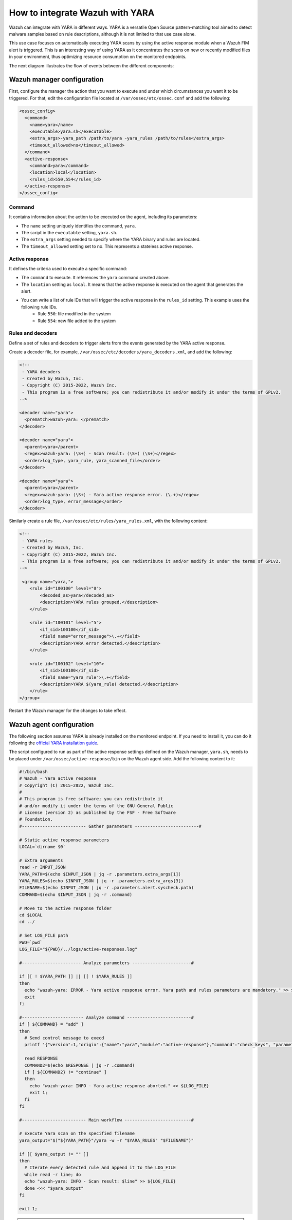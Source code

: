 .. Copyright (C) 2022 Wazuh, Inc.

.. _wazuh_with_yara:

How to integrate Wazuh with YARA
================================

.. meta::
  :description: Learn how to integrate Wazuh with YARA, a versatile Open Source pattern-matching tool aimed to detect malware samples based on rule descriptions.

Wazuh can integrate with YARA in different ways. YARA is a versatile Open Source pattern-matching tool aimed to detect malware samples based on rule descriptions, although it is not limited to that use case alone.

This use case focuses on automatically executing YARA scans by using the active response module when a Wazuh FIM alert is triggered. This is an interesting way of using YARA as it concentrates the scans on new or recently modified files in your environment, thus optimizing resource consumption on the monitored endpoints.

The next diagram illustrates the flow of events between the different components:

.. thumbnail:: ../../../../images/manual/automatic-remediation/YARA-Wazuh-integration-components-flow-diagram.png
  :title: Wazuh with YARA integration flow diagram
  :align: center
  :width: 100%


Wazuh manager configuration
---------------------------

First, configure the manager the action that you want to execute and under which circumstances you want it to be triggered. For that, edit the configuration file located at ``/var/ossec/etc/ossec.conf`` and add the following:

.. code-block:: none

  <ossec_config>
    <command>
      <name>yara</name>
      <executable>yara.sh</executable>
      <extra_args>-yara_path /path/to/yara -yara_rules /path/to/rules</extra_args>
      <timeout_allowed>no</timeout_allowed>
    </command>
    <active-response>
      <command>yara</command>
      <location>local</location>
      <rules_id>550,554</rules_id>
    </active-response>
  </ossec_config>

Command
^^^^^^^

It contains information about the action to be executed on the agent, including its parameters:

- The ``name`` setting uniquely identifies the command, ``yara``.

- The script in the ``executable`` setting, ``yara.sh``.

- The ``extra_args`` setting needed to specify where the YARA binary and rules are located.

- The ``timeout_allowed`` setting set to no. This represents a stateless active response.

Active response
^^^^^^^^^^^^^^^

It defines the criteria used to execute a specific command:

- The ``command`` to execute. It references the ``yara`` command created above.

- The ``location`` setting as ``local``. It means that the active response is executed on the agent that generates the alert.

- You can write a list of rule IDs that will trigger the active response in the ``rules_id`` setting. This example uses the following rule IDs.
   * Rule ``550``: file modified in the system
   * Rule ``554``: new file added to the system

Rules and decoders
^^^^^^^^^^^^^^^^^^

Define a set of rules and decoders to trigger alerts from the events generated by the YARA active response.

Create a decoder file, for example, ``/var/ossec/etc/decoders/yara_decoders.xml``, and add the following:

.. code-block:: none

  <!--
   - YARA decoders
   - Created by Wazuh, Inc.
   - Copyright (C) 2015-2022, Wazuh Inc.
   - This program is a free software; you can redistribute it and/or modify it under the terms of GPLv2.
  -->

  <decoder name="yara">
    <prematch>wazuh-yara: </prematch>
  </decoder>

  <decoder name="yara">
    <parent>yara</parent>
    <regex>wazuh-yara: (\S+) - Scan result: (\S+) (\S+)</regex>
    <order>log_type, yara_rule, yara_scanned_file</order>
  </decoder>

  <decoder name="yara">
    <parent>yara</parent>
    <regex>wazuh-yara: (\S+) - Yara active response error. (\.+)</regex>
    <order>log_type, error_message</order>
  </decoder>


Similarly create a rule file, ``/var/ossec/etc/rules/yara_rules.xml``, with the following content:

.. code-block:: none

  <!--
   - YARA rules
   - Created by Wazuh, Inc.
   - Copyright (C) 2015-2022, Wazuh Inc.
   - This program is a free software; you can redistribute it and/or modify it under the terms of GPLv2.
  -->

   <group name="yara,">
      <rule id="100100" level="0">
          <decoded_as>yara</decoded_as>
          <description>YARA rules grouped.</description>
      </rule>

      <rule id="100101" level="5">
          <if_sid>100100</if_sid>
          <field name="error_message">\.+</field>
          <description>YARA error detected.</description>
      </rule>

      <rule id="100102" level="10">
          <if_sid>100100</if_sid>
          <field name="yara_rule">\.+</field>
          <description>YARA $(yara_rule) detected.</description>
      </rule>
  </group>

Restart the Wazuh manager for the changes to take effect.

Wazuh agent configuration
-------------------------

The following section assumes YARA is already installed on the monitored endpoint.  If you need to install it, you can do it following the `official YARA installation guide <https://yara.readthedocs.io/en/stable/gettingstarted.html#compiling-and-installing-yara>`_.

The script configured to run as part of the active response settings defined on the Wazuh manager, ``yara.sh``, needs to be placed under ``/var/ossec/active-response/bin`` on the Wazuh agent side. Add the following content to it:

.. code-block:: none

  #!/bin/bash
  # Wazuh - Yara active response
  # Copyright (C) 2015-2022, Wazuh Inc.
  #
  # This program is free software; you can redistribute it
  # and/or modify it under the terms of the GNU General Public
  # License (version 2) as published by the FSF - Free Software
  # Foundation.
  #------------------------- Gather parameters -------------------------#

  # Static active response parameters
  LOCAL=`dirname $0`

  # Extra arguments
  read -r INPUT_JSON
  YARA_PATH=$(echo $INPUT_JSON | jq -r .parameters.extra_args[1])
  YARA_RULES=$(echo $INPUT_JSON | jq -r .parameters.extra_args[3])
  FILENAME=$(echo $INPUT_JSON | jq -r .parameters.alert.syscheck.path)
  COMMAND=$(echo $INPUT_JSON | jq -r .command)

  # Move to the active response folder
  cd $LOCAL
  cd ../

  # Set LOG_FILE path
  PWD=`pwd`
  LOG_FILE="${PWD}/../logs/active-responses.log"

  #----------------------- Analyze parameters -----------------------#

  if [[ ! $YARA_PATH ]] || [[ ! $YARA_RULES ]]
  then
    echo "wazuh-yara: ERROR - Yara active response error. Yara path and rules parameters are mandatory." >> ${LOG_FILE}
    exit
  fi

  #------------------------ Analyze command -------------------------#
  if [ ${COMMAND} = "add" ]
  then
    # Send control message to execd
    printf '{"version":1,"origin":{"name":"yara","module":"active-response"},"command":"check_keys", "parameters":{"keys":[]}}\n'

    read RESPONSE
    COMMAND2=$(echo $RESPONSE | jq -r .command)
    if [ ${COMMAND2} != "continue" ]
    then
      echo "wazuh-yara: INFO - Yara active response aborted." >> ${LOG_FILE}
      exit 1;
    fi
  fi

  #------------------------- Main workflow --------------------------#

  # Execute Yara scan on the specified filename
  yara_output="$("${YARA_PATH}"/yara -w -r "$YARA_RULES" "$FILENAME")"

  if [[ $yara_output != "" ]]
  then
    # Iterate every detected rule and append it to the LOG_FILE
    while read -r line; do
    echo "wazuh-yara: INFO - Scan result: $line" >> ${LOG_FILE}
    done <<< "$yara_output"
  fi

  exit 1;


.. note:: Make sure that you have `jq <https://stedolan.github.io/jq/>`_ installed, and that the ``yara.sh`` file ownership is ``root:wazuh`` and the permissions are ``750``.

The script receives these paths:

- The file path contained in the alert that triggered the active response in the ``parameters.alert.syscheck.path`` object.

- ``-yara_path``. Path to the folder where the Yara executable is located; by default this is usually ``/usr/local/bin``.

- ``-yara_rules``. File path to the Yara rules file used for the scan.

The script uses the parameters above to perform a YARA scan:

.. code-block:: none

  # Execute YARA scan on the specified filename
  yara_output="$("${YARA_PATH}"/yara -w -r "$YARA_RULES" "$FILENAME")"

Then it analyzes the output to determine if the scan triggered any YARA rule:

.. code-block:: none

  # Iterate every detected rule and append it to the LOG_FILE
  while read -r line; do
  echo "wazuh-yara: INFO - Scan result: $line" >> ${LOG_FILE}
  done <<< "$yara_output"

For every line in the output, the script appends an event to the active response log, ``/var/ossec/logs/active-responses.log``, with the following format:

.. code-block:: none

  wazuh-yara: INFO - Scan result: yara_rule file_path

.. note:: There's no need to configure the agent to monitor the active response log as it is part of the agent's default configuration.

Malware detection
-----------------

``HiddenWasp`` is a sophisticated malware that infects Linux systems, used for targeted remote control. Its authors took advantage of various publicly available Open Source malware, such as Mirai and Azazel rootkit.

It has three different components:

- ``Deployment script``. Initial attack vector.
- ``Rootkit``. Artifact hiding mechanisms and TCP connection hiding.
- ``Trojan``. C&C requests.

You can read here a `thorough analysis of this malware <https://www.intezer.com/blog/malware-analysis/hiddenwasp-malware-targeting-linux-systems/>`_.

Deployment script
^^^^^^^^^^^^^^^^^

It is typically a bash script that tries to download the malware itself by connecting to an SFTP server. This script even updates the malware if the host was already compromised.

The main IoCs to look for in this component are the IP addresses and files that it copies to the system:

.. code-block:: none

  rule HiddenWasp_Deployment
  {
      strings:
          $a = "http://103.206.123.13:8080/configUpdate.tar.gz"
          $b = "http://103.206.123.13:8080/configUpdate-32.tar.gz"
          $c = "http://103.206.123.13:8080/system.tar.gz"
          $d = "103.206.123.13"
      condition:
          any of them
  }

Rootkit
^^^^^^^

User-space-based rootkit enforced via the LD_PRELOAD Linux mechanism and delivered as an ET_DYN stripped ELF binary. It tries to hide the trojan part of the malware by cloaking artifacts and TCP connections.

The following YARA rule detects its signature by using hexadecimal strings:

.. code-block:: none

  rule HiddenWasp_Rootkit
  {
	  strings:
		  $a1 = { FF D? 89 ?? ?? 83 ?? ?? ?? 0F 84 [0-128] BF ?? ?? ?? ?? E8 ?? ?? ?? ?? 48 ?? ?? 48 ?? ?? ?? ?? ?? ?? 48 ?? ?? ?? ?? ?? ?? B8 ?? ?? ?? ?? FF D? 48 ?? ?? ?? 48 ?? ?? ?? ?? 74 [0-128] C6 ?? ?? ?? ?? ?? ?? BF ?? ?? ?? ?? E8 ?? ?? ?? ?? 48 ?? ?? ?? ?? ?? ?? 48 ?? ?? ?? ?? ?? ?? 48 ?? ?? BE ?? ?? ?? ?? }
		  $a2 = { 0F 84 [0-128] BF ?? ?? ?? ?? E8 ?? ?? ?? ?? 48 ?? ?? 48 ?? ?? ?? ?? ?? ?? 48 ?? ?? ?? ?? ?? ?? B8 ?? ?? ?? ?? FF D? }
		  $a3 = { 0F B6 ?? 83 ?? ?? 88 ?? 83 [0-128] 8B ?? ?? 3B ?? ?? 0F 82 [0-128] 48 ?? ?? ?? 48 }
		  $a4 = { 74 [0-128] C6 ?? ?? ?? ?? ?? ?? BF ?? ?? ?? ?? E8 ?? ?? ?? ?? 48 ?? ?? ?? ?? ?? ?? 48 ?? ?? ?? ?? ?? ?? 48 ?? ?? BE ?? ?? ?? ?? B8 ?? ?? ?? ?? E8 ?? ?? ?? ?? BF ?? ?? ?? ?? E8 ?? ?? ?? ?? 48 ?? ?? 48 ?? ?? ?? ?? ?? ?? 48 ?? ?? ?? ?? ?? ?? BF ?? ?? ?? ?? B8 ?? ?? ?? ?? FF D? 89 ?? ?? 83 ?? ?? ?? 0F 84 [0-128] BF ?? ?? ?? ?? E8 ?? ?? ?? ?? 48 ?? ?? 48 ?? ?? ?? ?? ?? ?? 48 ?? ?? ?? ?? ?? ?? B8 ?? ?? ?? ?? FF D? }
		  $b0 = { E8 ?? ?? ?? ?? 83 ?? ?? 83 ?? ?? FF B? ?? ?? ?? ?? E8 ?? ?? ?? ?? 83 [0-128] C6 ?? ?? ?? ?? ?? ?? FF 7? ?? 83 ?? ?? 6A ?? E8 ?? ?? ?? ?? 83 ?? ?? 5? 68 ?? ?? ?? ?? 8D ?? ?? ?? ?? ?? 5? E8 ?? ?? ?? ?? 83 ?? ?? 83 ?? ?? 83 ?? ?? 6A ?? E8 ?? ?? ?? ?? 83 ?? ?? 89 ?? 8D ?? ?? 5? 8D ?? ?? ?? ?? ?? 5? 6A ?? FF D? 83 ?? ?? 89 ?? ?? 83 ?? ?? ?? 0F 84 [0-128] 83 ?? ?? 83 ?? ?? 6A ?? E8 ?? ?? ?? ?? 83 ?? ?? 8D ?? ?? ?? ?? ?? 5? 8D ?? ?? ?? ?? ?? 5? FF D? 83}
		  $b1 = { 83 ?? ?? 83 ?? ?? 6A ?? E8 ?? ?? ?? ?? 83 ?? ?? 89 ?? 8D ?? ?? 5? FF 7? ?? 6A ?? FF D? 83 ?? ?? 89 ?? ?? 83 ?? ?? ?? 0F 84 [0-128] 83 ?? ?? 68 ?? ?? ?? ?? E8 ?? ?? ?? ?? 83 ?? ?? 89 ?? ?? ?? ?? ?? C6 ?? ?? ?? ?? ?? ?? FF 7? ?? 83 ?? ?? 6A ?? E8 ?? ?? ?? ?? 83 ?? ?? 5? 68 ?? ?? ?? ?? 8D ?? ?? ?? ?? ?? 5? E8 ?? ?? ?? ?? 83 ?? ?? 83 ?? ?? 83 ?? ?? 6A ?? E8 ?? ?? ?? ?? 83 ?? ?? 89 ?? 8D ?? ?? 5? }
		  $b2 = { 8B ?? ?? 8B ?? ?? 29 ?? 89 ?? 8B ?? ?? F7 ?? 21 ?? 23 ?? ?? 85 ?? 74 [0-128] 8B ?? ?? 83 ?? ?? 89 ?? ?? 8B ?? ?? 80 3? ?? 75 [0-128] 8B ?? ?? 8B ?? ?? 29}
		  $b3 = { 8B ?? ?? 29 ?? 89 ?? 8B ?? ?? F7 ?? 21 ?? 23 ?? ?? 85 ?? 74 [0-128] 8B ?? ?? 83 ?? ?? 89 ?? ?? 8B ?? ?? 80 3? ?? 75 [0-128] 8B}
		  $b4 = { 83 ?? ?? 8B ?? ?? 89 ?? ?? 8B ?? ?? 89 [0-128] 8B ?? ?? 89 ?? 8D ?? ?? FF 0? 8A ?? 88 ?? ?? 8B ?? ?? 89 ?? 8D ?? ?? FF 0? 8A ?? 88 ?? ?? 80 7? ?? ?? 75 [0-128] 8A ?? ??}
	  condition:
		  all of ($a*) or all of ($b*)
  }

Trojan
^^^^^^

Statically linked ELF binary that uses the stdlibc++. Its main goal is to allow the C&C requests sent by the clients that connect to it.

Similarly to the rootkit, this YARA rule contains hexadecimal strings that can detect this component's binary signature:

.. code-block:: none

  rule HiddenWasp_Trojan
  {
	  strings:
		  $a0 = { 5? 5? 5? E8 ?? ?? ?? ?? 8B ?? ?? 29 ?? 89 ?? ?? 89 ?? ?? 8B ?? ?? 8B ?? ?? 29 ?? ?? 29 ?? ?? 83 ?? ?? 8B ?? ?? 8D ?? ?? 89 [0-128] 83 ?? ?? 0F B7 }
		  $a1 = { 31 ?? 89 [0-128] FC 88 ?? 89 ?? 89 ?? F2 ?? F7 ?? 4? 66 ?? ?? ?? ?? ?? C6 ?? ?? ?? ?? 89 ?? 89 ?? F2 ?? F7 ?? 4? 89 ?? ?? ?? ?? ?? 8B ?? ?? ?? ?? ?? 89 ?? F2 ?? F7 ?? 4? 39 ?? ?? ?? ?? ?? 75 [0-128] BB ?? ?? ?? ?? 31 ?? FC 8B ?? ?? ?? ?? ?? 88 ?? 89 ?? F2 ?? F7 ?? 89 ?? ?? ?? ?? ?? 8B ?? ?? 89 ?? F2 ?? F7 ?? 8D ?? ?? ?? 8B ?? ?? ?? ?? ?? 8D ?? ?? ?? 89 ?? ?? ?? ?? ?? 88 ?? 89 ?? 89 ?? F2 ?? 8B ?? ?? ?? ?? ?? F7 ?? 8D ?? ?? ?? ?? ?? ?? 83 ?? ?? 5? E8 ?? ?? ?? ?? 5? 5? FF 7? ?? FF 7? ?? FF 7? ?? FF 7? ?? FF 7? ?? 5? }
		  $a2 = { FF B? ?? ?? ?? ?? E8 ?? ?? ?? ?? 83 ?? ?? 85 ?? 74 [0-128] 8D ?? ?? FC 89 ?? BF ?? ?? ?? ?? B9 ?? ?? ?? ?? F3 ?? 75 [0-128] 8B ?? ?? ?? ?? ?? 8B ?? 89 ?? ?? ?? ?? ?? 31 ?? 8B ?? ?? ?? ?? ?? B9 ?? ?? ?? ?? F2 ?? 89 ?? 89 ?? B9 ?? ?? ?? ?? F2 ?? F7 ?? F7 ?? 83 ?? ?? 8D ?? ?? ?? 5? E8 ?? ?? ?? ?? }
		  $a3 = { 5? E8 ?? ?? ?? ?? 83 ?? ?? 5? E8 ?? ?? ?? ?? 5? 5? 5? 8D ?? ?? ?? ?? ?? 5? E8 ?? ?? ?? ?? 8D ?? ?? ?? ?? ?? 8D ?? ?? 89 ?? ?? 5? E8 ?? ?? ?? ?? 8B ?? ?? ?? ?? ?? 8D ?? ?? B9 ?? ?? ?? ?? 83 ?? ?? 39 ?? 0F 85 [0-128] 83 ?? ?? 68 ?? ?? ?? ?? 83 ?? ?? 68 ?? ?? ?? ?? 5? E8 ?? ?? ?? ?? 83 ?? ?? 5? }
		  $a4 = { C6 ?? ?? ?? C6 ?? ?? ?? ?? C6 ?? ?? ?? ?? 8B ?? ?? FC 31 ?? B9 ?? ?? ?? ?? F2 ?? 31 ?? F7 ?? 4? 89 ?? 8D ?? ?? ?? ?? ?? 89 ?? ?? ?? ?? ?? 39 ?? 66 ?? 88 ?? AA 7D [0-128] 8B ?? ?? ?? ?? ?? C6 ?? ?? ?? C6 ?? ?? ?? ?? C6 ?? ?? ?? ?? BB ?? ?? ?? ?? 31 ?? FC 89 ?? 89 ?? F2 ?? 89 ?? 8B ?? ?? ?? ?? ?? 89 ?? F2 ?? F7 ?? F7 ?? }
		  $a5 = { 81 E? ?? ?? ?? ?? 31 ?? BE ?? ?? ?? ?? FC 88 ?? 8B ?? ?? ?? ?? ?? 89 ?? F2 ?? 89 ?? 8B ?? ?? ?? ?? ?? 89 ?? F2 ?? F7 ?? F7 ?? 8D ?? ?? ?? 5? E8 ?? ?? ?? ?? FF 3? ?? ?? ?? ?? FF 3? ?? ?? ?? ?? 68 ?? ?? ?? ?? 5? 89 ?? E8 ?? ?? ?? ?? 83 ?? ?? 68 ?? ?? ?? ?? 5? E8 ?? ?? ?? ?? 83 ?? ?? 85 ?? 89 ?? 74 [0-128] 5? 68 }
		  $a6 = { 0F 86 [0-128] 31 ?? 83 ?? ?? ?? 0F 86 [0-128] 8B ?? ?? 8B ?? ?? 8B ?? ?? 8B ?? ?? 8B ?? ?? 0F B6 ?? ?? ?? D3 ?? 31 ?? 8B ?? ?? 23 ?? ?? 8B ?? ?? 89 ?? ?? 8B ?? ?? 0F B7 ?? ?? 89 ?? ?? }
		  $b0 = { EB [0-128] 8B ?? ?? 3B ?? ?? 7C [0-128] 48 ?? ?? ?? E8 ?? ?? ?? ?? 48 ?? ?? ?? 48 ?? ?? ?? 48 ?? ?? 48 ?? ?? 48 ?? ?? 48 ?? ?? 48 ?? ?? 48 ?? ?? ?? 48 ?? ?? BE ?? ?? ?? ?? E8 ?? ?? ?? ?? 48 ?? ?? ?? 48 ?? ?? ?? 48 ?? ?? 48 ?? ?? 48 ?? ?? 48 ?? ?? }
		  $b1 = { ?? 48 ?? ?? ?? BE ?? ?? ?? ?? BF ?? ?? ?? ?? E8 ?? ?? ?? ?? 48 ?? ?? ?? BA ?? ?? ?? ?? BE ?? ?? ?? ?? BF ?? ?? ?? ?? B8 ?? ?? ?? ?? E8 ?? ?? ?? ?? 89 ?? ?? 8B ?? ?? E8 ?? ?? ?? ?? BF ?? ?? ?? ?? E8 ?? ?? ?? ?? 48 ?? ?? ?? 48 ?? ?? ?? 48 ?? ?? ?? E8 ?? ?? ?? ?? E8 ?? ?? ?? ?? 89 ?? 8B ?? ?? 39 ?? 75 [0-128] E8 ?? ?? ?? ?? 83 ?? ?? 74 [0-128] 48 }
		  $b2 = { 75 [0-128] 48 ?? ?? ?? ?? ?? ?? BE ?? ?? ?? ?? E8 ?? ?? ?? ?? 48 ?? ?? ?? 48 ?? ?? ?? ?? ?? ?? 48 ?? ?? ?? ?? ?? ?? 48 ?? ?? ?? B8 ?? ?? ?? ?? FC 48 ?? ?? ?? F2 ?? 48 ?? ?? 48 ?? ?? 48 ?? ?? ?? 48 ?? ?? ?? 48 ?? ?? ?? ?? ?? ?? 48 ?? ?? ?? BA ?? ?? ?? ?? E8 ?? ?? ?? ?? 89 ?? ?? 83 ?? ?? ?? 79 [0-128] 48 }
		  $b3 = { ?? ?? ?? BE ?? ?? ?? ?? E8 ?? ?? ?? ?? 48 ?? ?? ?? 48 ?? ?? ?? ?? ?? ?? 48 ?? ?? ?? ?? ?? ?? 48 ?? ?? ?? B8 ?? ?? ?? ?? FC 48 ?? ?? ?? F2 ?? 48 ?? ?? 48 ?? ?? 48 ?? ?? ?? 48 ?? ?? ?? 48 ?? ?? ?? ?? ?? ?? 48 ?? ?? ?? BA ?? ?? ?? ?? E8 ?? ?? ?? ?? 89 ?? ?? 83 ?? ?? ?? 79 [0-128] 48 ?? ?? ?? E8 ?? }
		  $b4 = { 0F B6 ?? 48 ?? ?? ?? BE ?? ?? ?? ?? B8 ?? ?? ?? ?? E8 ?? ?? ?? ?? 8B ?? ?? 01 ?? 48 ?? 48 ?? ?? 48 ?? ?? ?? 48 ?? ?? ?? 0F B7 ?? 66 ?? ?? 83 [0-128] 8B ?? ?? 3B ?? ?? 7C [0-128] 8B ?? ?? 01 ?? 48 ?? 48 ?? ?? ?? C6 ?? ?? 48 ?? ?? ?? 48 ?? ?? ?? 8B ?? ?? 01 ?? 48 ?? 48 ?? ?? ?? C6 ?? ?? 48 ?? ?? ?? }
		  $b5 = { ?? 48 ?? ?? ?? ?? ?? ?? 48 ?? ?? ?? ?? ?? ?? 48 ?? ?? ?? ?? ?? ?? 48 ?? ?? ?? ?? ?? ?? 48 ?? ?? ?? ?? ?? ?? 48 ?? ?? ?? ?? ?? ?? 48 ?? ?? ?? ?? ?? ?? B8 ?? ?? ?? ?? FC 48 ?? ?? ?? ?? ?? ?? F2 ?? 48 ?? ?? 48 ?? ?? 48 ?? ?? ?? 48 ?? ?? ?? ?? ?? ?? 48 ?? ?? ?? ?? ?? ?? 48 ?? ?? ?? ?? ?? ?? B8 ?? ?? ?? ?? FC 48 ?? ?? ?? ?? ?? ?? F2 ?? 48 ?? ?? 48 ?? ?? 48 ?? ?? ?? 48 ?? ?? ?? 48 ?? ?? ?? E8 ?? ?? ?? ?? 48 ?? ?? ?? 48 ?? ?? ?? ?? ?? ?? 48 ?? ?? ?? ?? ?? ?? 48 ?? ?? ?? BE ?? ?? ?? ?? B8 ?? ?? ?? ?? E8 ?? ?? ?? ?? 48 ?? ?? ?? BE ?? ?? ?? ?? E8 ?? ?? ?? ?? 48 ?? ?? ?? 48 ?? ?? ?? ?? 75 [0-128] 48 ?? ?? ?? ?? ?? ?? BA ?? }

	  condition:
		  all of ($a*) or all of ($b*)
  }

Wazuh alerts
^^^^^^^^^^^^

The YARA rules above generate these alerts when executed through the Wazuh active response:

.. code-block:: none

  {
	  "timestamp": "2020-06-09T08:15:07.187+0000",
	  "rule": {
		  "level": 10,
		  "description": "YARA HiddenWasp_Deployment detected.",
		  "id": "100102",
		  "firedtimes": 1,
		  "mail": false,
		  "groups": ["yara"]
	  },
	  "agent": {
		  "id": "001",
		  "name": "yara-agent",
		  "ip": "10.0.2.x"
	  },
	  "manager": {
		  "name": "wazuh-manager"
	  },
	  "id": "1591690507.38027",
	  "full_log": "wazuh-yara: info: HiddenWasp_Deployment /home/user/script.sh",
	  "decoder": {
		  "name": "yara"
	  },
	  "data": {
		  "yara_rule": "HiddenWasp_Deployment",
		  "file_path": "/home/user/script.sh"
	  },
	  "location": "/var/ossec/logs/active-responses.log"
  }


.. code-block:: none

  {
  	"timestamp": "2020-06-09T08:18:47.901+0000",
  	"rule": {
  		"level": 10,
  		"description": "YARA HiddenWasp_Rootkit detected.",
  		"id": "100102",
  		"firedtimes": 1,
  		"mail": false,
  		"groups": ["yara"]
  	},
  	"agent": {
  		"id": "001",
  		"name": "yara-agent",
  		"ip": "10.0.2.x"
  	},
  	"manager": {
  		"name": "wazuh-manager"
  	},
  	"id": "1591690407.33120",
  	"full_log": "wazuh-yara: info: HiddenWasp_Rootkit /home/user/binary",
  	"decoder": {
  		"name": "yara"
  	},
  	"data": {
  		"yara_rule": "HiddenWasp_Rootkit",
  		"file_path": "/home/user/binary"
  	},
  	"location": "/var/ossec/logs/active-responses.log"
  }


.. code-block:: none

  {
  	"timestamp": "2020-06-09T11:10:01.229+0000",
  	"rule": {
  		"level": 10,
  		"description": "YARA HiddenWasp_Trojan detected.",
  		"id": "100102",
  		"firedtimes": 1,
  		"mail": false,
  		"groups": ["yara"]
  	},
  	"agent": {
  		"id": "001",
  		"name": "yara-agent",
  		"ip": "10.0.2.x"
  	},
  	"manager": {
  		"name": "wazuh-manager"
  	},
  	"id": "1591701001.39854",
  	"full_log": "wazuh-yara: info: HiddenWasp_Trojan /home/user/another_binary",
  	"decoder": {
  		"name": "yara"
  	},
  	"data": {
  		"yara_rule": "HiddenWasp_Trojan",
  		"file_path": "/home/user/another_binary"
  	},
  	"location": "/var/ossec/logs/active-responses.log"
  }

You can also create custom dashboards in the Wazuh dashboard for this integration:

.. thumbnail:: ../../../../images/manual/automatic-remediation/YARA-Wazuh-ui-dashboard.png
  :title: YARA dashboard
  :align: center
  :width: 100%
